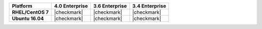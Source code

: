 .. list-table::
   :header-rows: 1
   :stub-columns: 1
   :class: compatibility

   * - Platform
     - 4.0 Enterprise
     - 3.6 Enterprise
     - 3.4 Enterprise
   * - RHEL/CentOS 7
     - |checkmark|
     - |checkmark|
     - |checkmark|
   * - Ubuntu 16.04
     - |checkmark|
     - |checkmark|
     - |checkmark|
